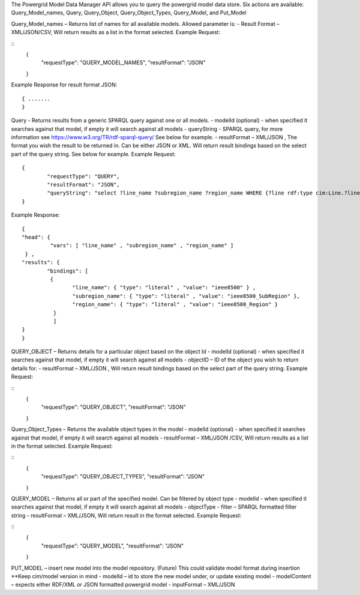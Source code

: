 The Powergrid Model Data Manager API allows you to query the powergrid model data store.  Six actions are available: Query_Model_names, Query, Query_Object, Query_Object_Types, Query_Model, and Put_Model

Query_Model_names – Returns list of names for all available models.  Allowed parameter is:
-	Result Format – XML/JSON/CSV, Will return results as a list in the format selected.
Example Request:

::
	{
		"requestType": "QUERY_MODEL_NAMES",
		"resultFormat": "JSON"
	}

Example Response for result format JSON:
::
	{ .......
	}



Query    - Returns results from a generic SPARQL query against one or all models.
-	modelId  (optional)  - when specified it searches against that model, if empty it will search against all models
-	queryString  - SPARQL query, for more information see https://www.w3.org/TR/rdf-sparql-query/   See below for example.
-	resultFormat – XML/JSON ,   The format you wish the result to be returned in.  Can be either JSON or XML.  Will return result bindings based on the select part of the query string.  See below for example.
Example Request:
::
	{
		"requestType": "QUERY",
		"resultFormat": "JSON",
		"queryString": "select ?line_name ?subregion_name ?region_name WHERE {?line rdf:type cim:Line.?line 	cim:IdentifiedObject.name ?line_name.?line cim:Line.Region ?subregion.?subregion cim:IdentifiedObject.name ?subregion_name.?subregion cim:SubGeographicalRegion.Region ?region.?region cim:IdentifiedObject.name ?region_name}"
	}


Example Response:
::
	{
  	"head": {
   		 "vars": [ "line_name" , "subregion_name" , "region_name" ]
 	 } ,
  	"results": {
    		"bindings": [
     		 {
      	  		"line_name": { "type": "literal" , "value": "ieee8500" } ,
        		"subregion_name": { "type": "literal" , "value": "ieee8500_SubRegion" },
        		"region_name": { "type": "literal" , "value": "ieee8500_Region" }
    		  }
    		  ]
  	}
	}


QUERY_OBJECT – Returns details for a particular object based on the object Id
-	modelId (optional) - when specified it searches against that model, if empty it will search against all models
-	objectID – ID of the object you wish to return details for.
-	resultFormat – XML/JSON ,  Will return result bindings based on the select part of the query string.
Example Request:

::
	{
		"requestType": "QUERY_OBJECT",
		"resultFormat": "JSON"
	}
	
Query_Object_Types – Returns the available object types in the model
-	modelId (optional) - when specified it searches against that model, if empty it will search against all models
-	resultFormat – XML/JSON /CSV,  Will return results as a list in the format selected.
Example Request:

::
	{
		"requestType": "QUERY_OBJECT_TYPES",
		"resultFormat": "JSON"
	}
	
QUERY_MODEL – Returns all or part of the specified model.  Can be filtered by object type
-	modelId - when specified it searches against that model, if empty it will search against all models
-	objectType
-	filter – SPARQL formatted filter string
-	resultFormat – XML/JSON,  Will return result in the format selected.
Example Request:

::
	{
		"requestType": "QUERY_MODEL",
		"resultFormat": "JSON"
	}

PUT_MODEL – insert new model into the model repository.  (Future) This could validate model format during insertion  **Keep cim/model version in mind
-	modelId – id to store the new model under, or update existing model
-	modelContent – expects either RDF/XML or JSON formatted powergrid model
-	inputFormat – XML/JSON
